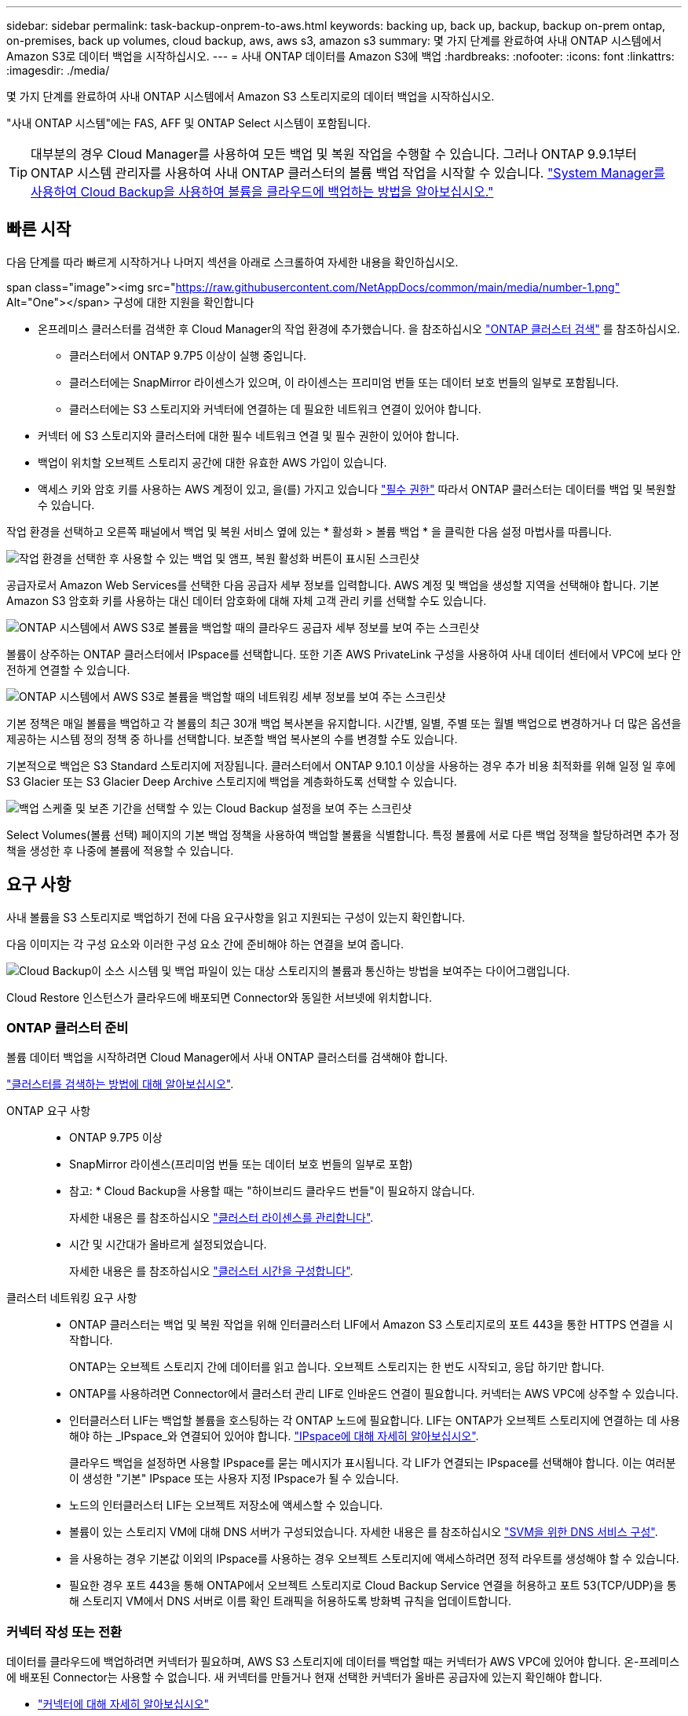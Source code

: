---
sidebar: sidebar 
permalink: task-backup-onprem-to-aws.html 
keywords: backing up, back up, backup, backup on-prem ontap, on-premises, back up volumes, cloud backup, aws, aws s3, amazon s3 
summary: 몇 가지 단계를 완료하여 사내 ONTAP 시스템에서 Amazon S3로 데이터 백업을 시작하십시오. 
---
= 사내 ONTAP 데이터를 Amazon S3에 백업
:hardbreaks:
:nofooter: 
:icons: font
:linkattrs: 
:imagesdir: ./media/


[role="lead"]
몇 가지 단계를 완료하여 사내 ONTAP 시스템에서 Amazon S3 스토리지로의 데이터 백업을 시작하십시오.

"사내 ONTAP 시스템"에는 FAS, AFF 및 ONTAP Select 시스템이 포함됩니다.


TIP: 대부분의 경우 Cloud Manager를 사용하여 모든 백업 및 복원 작업을 수행할 수 있습니다. 그러나 ONTAP 9.9.1부터 ONTAP 시스템 관리자를 사용하여 사내 ONTAP 클러스터의 볼륨 백업 작업을 시작할 수 있습니다. https://docs.netapp.com/us-en/ontap/task_cloud_backup_data_using_cbs.html["System Manager를 사용하여 Cloud Backup을 사용하여 볼륨을 클라우드에 백업하는 방법을 알아보십시오."^]



== 빠른 시작

다음 단계를 따라 빠르게 시작하거나 나머지 섹션을 아래로 스크롤하여 자세한 내용을 확인하십시오.

.span class="image"><img src="https://raw.githubusercontent.com/NetAppDocs/common/main/media/number-1.png"[] Alt="One"></span> 구성에 대한 지원을 확인합니다
* 온프레미스 클러스터를 검색한 후 Cloud Manager의 작업 환경에 추가했습니다. 을 참조하십시오 https://docs.netapp.com/us-en/cloud-manager-ontap-onprem/task-discovering-ontap.html["ONTAP 클러스터 검색"^] 를 참조하십시오.
+
** 클러스터에서 ONTAP 9.7P5 이상이 실행 중입니다.
** 클러스터에는 SnapMirror 라이센스가 있으며, 이 라이센스는 프리미엄 번들 또는 데이터 보호 번들의 일부로 포함됩니다.
** 클러스터에는 S3 스토리지와 커넥터에 연결하는 데 필요한 네트워크 연결이 있어야 합니다.


* 커넥터 에 S3 스토리지와 클러스터에 대한 필수 네트워크 연결 및 필수 권한이 있어야 합니다.
* 백업이 위치할 오브젝트 스토리지 공간에 대한 유효한 AWS 가입이 있습니다.
* 액세스 키와 암호 키를 사용하는 AWS 계정이 있고, 을(를) 가지고 있습니다 link:task-backup-onprem-to-aws.html#preparing-amazon-s3-for-backups["필수 권한"] 따라서 ONTAP 클러스터는 데이터를 백업 및 복원할 수 있습니다.


[role="quick-margin-para"]
작업 환경을 선택하고 오른쪽 패널에서 백업 및 복원 서비스 옆에 있는 * 활성화 > 볼륨 백업 * 을 클릭한 다음 설정 마법사를 따릅니다.

[role="quick-margin-para"]
image:screenshot_backup_onprem_enable.png["작업 환경을 선택한 후 사용할 수 있는 백업 및 앰프, 복원 활성화 버튼이 표시된 스크린샷"]

[role="quick-margin-para"]
공급자로서 Amazon Web Services를 선택한 다음 공급자 세부 정보를 입력합니다. AWS 계정 및 백업을 생성할 지역을 선택해야 합니다. 기본 Amazon S3 암호화 키를 사용하는 대신 데이터 암호화에 대해 자체 고객 관리 키를 선택할 수도 있습니다.

[role="quick-margin-para"]
image:screenshot_backup_provider_settings_aws.png["ONTAP 시스템에서 AWS S3로 볼륨을 백업할 때의 클라우드 공급자 세부 정보를 보여 주는 스크린샷"]

[role="quick-margin-para"]
볼륨이 상주하는 ONTAP 클러스터에서 IPspace를 선택합니다. 또한 기존 AWS PrivateLink 구성을 사용하여 사내 데이터 센터에서 VPC에 보다 안전하게 연결할 수 있습니다.

[role="quick-margin-para"]
image:screenshot_backup_onprem_aws_networking.png["ONTAP 시스템에서 AWS S3로 볼륨을 백업할 때의 네트워킹 세부 정보를 보여 주는 스크린샷"]

[role="quick-margin-para"]
기본 정책은 매일 볼륨을 백업하고 각 볼륨의 최근 30개 백업 복사본을 유지합니다. 시간별, 일별, 주별 또는 월별 백업으로 변경하거나 더 많은 옵션을 제공하는 시스템 정의 정책 중 하나를 선택합니다. 보존할 백업 복사본의 수를 변경할 수도 있습니다.

[role="quick-margin-para"]
기본적으로 백업은 S3 Standard 스토리지에 저장됩니다. 클러스터에서 ONTAP 9.10.1 이상을 사용하는 경우 추가 비용 최적화를 위해 일정 일 후에 S3 Glacier 또는 S3 Glacier Deep Archive 스토리지에 백업을 계층화하도록 선택할 수 있습니다.

[role="quick-margin-para"]
image:screenshot_backup_policy_aws.png["백업 스케줄 및 보존 기간을 선택할 수 있는 Cloud Backup 설정을 보여 주는 스크린샷"]

[role="quick-margin-para"]
Select Volumes(볼륨 선택) 페이지의 기본 백업 정책을 사용하여 백업할 볼륨을 식별합니다. 특정 볼륨에 서로 다른 백업 정책을 할당하려면 추가 정책을 생성한 후 나중에 볼륨에 적용할 수 있습니다.



== 요구 사항

사내 볼륨을 S3 스토리지로 백업하기 전에 다음 요구사항을 읽고 지원되는 구성이 있는지 확인합니다.

다음 이미지는 각 구성 요소와 이러한 구성 요소 간에 준비해야 하는 연결을 보여 줍니다.

image:diagram_cloud_backup_onprem_aws.png["Cloud Backup이 소스 시스템 및 백업 파일이 있는 대상 스토리지의 볼륨과 통신하는 방법을 보여주는 다이어그램입니다."]

Cloud Restore 인스턴스가 클라우드에 배포되면 Connector와 동일한 서브넷에 위치합니다.



=== ONTAP 클러스터 준비

볼륨 데이터 백업을 시작하려면 Cloud Manager에서 사내 ONTAP 클러스터를 검색해야 합니다.

https://docs.netapp.com/us-en/cloud-manager-ontap-onprem/task-discovering-ontap.html["클러스터를 검색하는 방법에 대해 알아보십시오"^].

ONTAP 요구 사항::
+
--
* ONTAP 9.7P5 이상
* SnapMirror 라이센스(프리미엄 번들 또는 데이터 보호 번들의 일부로 포함)
+
* 참고: * Cloud Backup을 사용할 때는 "하이브리드 클라우드 번들"이 필요하지 않습니다.

+
자세한 내용은 를 참조하십시오 https://docs.netapp.com/us-en/ontap/system-admin/manage-licenses-concept.html["클러스터 라이센스를 관리합니다"^].

* 시간 및 시간대가 올바르게 설정되었습니다.
+
자세한 내용은 를 참조하십시오 https://docs.netapp.com/us-en/ontap/system-admin/manage-cluster-time-concept.html["클러스터 시간을 구성합니다"^].



--
클러스터 네트워킹 요구 사항::
+
--
* ONTAP 클러스터는 백업 및 복원 작업을 위해 인터클러스터 LIF에서 Amazon S3 스토리지로의 포트 443을 통한 HTTPS 연결을 시작합니다.
+
ONTAP는 오브젝트 스토리지 간에 데이터를 읽고 씁니다. 오브젝트 스토리지는 한 번도 시작되고, 응답 하기만 합니다.

* ONTAP를 사용하려면 Connector에서 클러스터 관리 LIF로 인바운드 연결이 필요합니다. 커넥터는 AWS VPC에 상주할 수 있습니다.
* 인터클러스터 LIF는 백업할 볼륨을 호스팅하는 각 ONTAP 노드에 필요합니다. LIF는 ONTAP가 오브젝트 스토리지에 연결하는 데 사용해야 하는 _IPspace_와 연결되어 있어야 합니다. https://docs.netapp.com/us-en/ontap/networking/standard_properties_of_ipspaces.html["IPspace에 대해 자세히 알아보십시오"^].
+
클라우드 백업을 설정하면 사용할 IPspace를 묻는 메시지가 표시됩니다. 각 LIF가 연결되는 IPspace를 선택해야 합니다. 이는 여러분이 생성한 "기본" IPspace 또는 사용자 지정 IPspace가 될 수 있습니다.

* 노드의 인터클러스터 LIF는 오브젝트 저장소에 액세스할 수 있습니다.
* 볼륨이 있는 스토리지 VM에 대해 DNS 서버가 구성되었습니다. 자세한 내용은 를 참조하십시오 https://docs.netapp.com/us-en/ontap/networking/configure_dns_services_auto.html["SVM을 위한 DNS 서비스 구성"^].
* 을 사용하는 경우 기본값 이외의 IPspace를 사용하는 경우 오브젝트 스토리지에 액세스하려면 정적 라우트를 생성해야 할 수 있습니다.
* 필요한 경우 포트 443을 통해 ONTAP에서 오브젝트 스토리지로 Cloud Backup Service 연결을 허용하고 포트 53(TCP/UDP)을 통해 스토리지 VM에서 DNS 서버로 이름 확인 트래픽을 허용하도록 방화벽 규칙을 업데이트합니다.


--




=== 커넥터 작성 또는 전환

데이터를 클라우드에 백업하려면 커넥터가 필요하며, AWS S3 스토리지에 데이터를 백업할 때는 커넥터가 AWS VPC에 있어야 합니다. 온-프레미스에 배포된 Connector는 사용할 수 없습니다. 새 커넥터를 만들거나 현재 선택한 커넥터가 올바른 공급자에 있는지 확인해야 합니다.

* https://docs.netapp.com/us-en/cloud-manager-setup-admin/concept-connectors.html["커넥터에 대해 자세히 알아보십시오"^]
* https://docs.netapp.com/us-en/cloud-manager-setup-admin/task-creating-connectors-aws.html["AWS에서 커넥터 생성"^]
* https://docs.netapp.com/us-en/cloud-manager-setup-admin/task-managing-connectors.html["커넥터 간 전환"^]




=== 커넥터를 위한 네트워킹 준비

커넥터에 필요한 네트워크 연결이 있는지 확인합니다.

.단계
. 커넥터가 설치된 네트워크에서 다음 연결을 사용할 수 있는지 확인합니다.
+
** 포트 443(HTTPS)을 통해 Cloud Backup Service에 아웃바운드 인터넷 연결
** 포트 443을 통해 S3 오브젝트 스토리지에 HTTPS로 연결합니다
** 포트 443을 통해 ONTAP 클러스터 관리 LIF에 HTTPS로 연결합니다


. VPC 엔드포인트를 S3로 설정합니다. 이 기능은 ONTAP 클러스터에서 VPC로 직접 연결 또는 VPN 연결이 있고 커넥터와 S3 사이의 통신을 AWS 내부 네트워크에 유지하고자 하는 경우에 필요합니다.




=== 지원 지역

모든 지역의 사내 시스템에서 Amazon S3로 백업을 생성할 수 있습니다 https://cloud.netapp.com/cloud-volumes-global-regions["Cloud Volumes ONTAP가 지원되는 경우"^]AWS GovCloud 지역 포함. 서비스를 설정할 때 백업을 저장할 지역을 지정합니다.



=== 라이센스 요구 사항

Cloud Backup의 30일 무료 평가판 기간이 만료되기 전에 AWS의 PAYGO(Pay-as-you-Go) Cloud Manager Marketplace 오퍼링을 구독하거나 NetApp에서 Cloud Backup BYOL 라이센스를 구입하여 활성화해야 합니다. 이러한 라이센스는 사용자 계정용이며 여러 시스템에서 사용할 수 있습니다.

* Cloud Backup PAYGO 라이센스의 경우 에 대한 구독이 필요합니다 https://aws.amazon.com/marketplace/pp/prodview-oorxakq6lq7m4?sr=0-8&ref_=beagle&applicationId=AWSMPContessa["설치하고"^] Cloud Manager Marketplace 오퍼링을 지속적으로 사용하여 Cloud Backup을 사용합니다. Cloud Backup에 대한 청구는 이 구독을 통해 이루어집니다.
* Cloud Backup BYOL 라이센스의 경우, 라이센스 기간 및 용량 동안 서비스를 사용할 수 있도록 지원하는 NetApp의 일련 번호가 필요합니다. link:task-licensing-cloud-backup.html#use-a-cloud-backup-byol-license["BYOL 라이센스 관리 방법에 대해 알아보십시오"].


백업이 위치할 오브젝트 스토리지 공간에 대한 AWS 서브스크립션을 보유하고 있어야 합니다.

클러스터에 SnapMirror 라이센스가 필요합니다. Cloud Backup을 사용할 때는 "하이브리드 클라우드 번들"이 필요하지 않습니다.



=== 백업을 위해 Amazon S3를 준비 중입니다

Amazon S3를 사용하는 경우 커넥터 에서 S3 버킷을 생성 및 관리하기 위한 권한을 구성해야 하며, 사내 ONTAP 클러스터에서 S3 버킷을 읽고 쓸 수 있도록 권한을 구성해야 합니다.

.단계
. 다음 S3 권한(최신 버전)이 있는지 확인합니다 https://mysupport.netapp.com/site/info/cloud-manager-policies["Cloud Manager 정책"^])는 Connector에 권한을 제공하는 IAM 역할의 일부입니다.
+
[source, json]
----
{
          "Sid": "backupPolicy",
          "Effect": "Allow",
          "Action": [
              "s3:DeleteBucket",
              "s3:GetLifecycleConfiguration",
              "s3:PutLifecycleConfiguration",
              "s3:PutBucketTagging",
              "s3:ListBucketVersions",
              "s3:GetObject",
              "s3:DeleteObject",
              "s3:PutObject",
              "s3:ListBucket",
              "s3:ListAllMyBuckets",
              "s3:GetBucketTagging",
              "s3:GetBucketLocation",
              "s3:GetBucketPolicyStatus",
              "s3:GetBucketPublicAccessBlock",
              "s3:GetBucketAcl",
              "s3:GetBucketPolicy",
              "s3:PutBucketPublicAccessBlock",
              "s3:PutEncryptionConfiguration",
              "athena:StartQueryExecution",
              "athena:GetQueryResults",
              "athena:GetQueryExecution",
              "glue:GetDatabase",
              "glue:GetTable",
              "glue:CreateTable",
              "glue:CreateDatabase",
              "glue:GetPartitions",
              "glue:BatchCreatePartition",
              "glue:BatchDeletePartition"
          ],
          "Resource": [
              "arn:aws:s3:::netapp-backup-*"
          ]
      },
----


버전 3.9.15 이상을 사용하여 Connector를 배포한 경우 이러한 권한은 이미 IAM 역할의 일부여야 합니다. 그렇지 않으면 누락된 권한을 추가해야 합니다. 특히 검색 및 복원에 필요하므로 "Athena" 및 "GLUE" 권한이 필요합니다.

. 찾아보기 및 복원 작업을 위해 Cloud Restore 인스턴스를 시작, 중지 및 종료할 수 있도록 Connector에 권한을 제공하는 IAM 역할에 다음 EC2 권한을 추가합니다.
+
[source, json]
----
          "Action": [
              "ec2:DescribeInstanceTypeOfferings",
              "ec2:StartInstances",
              "ec2:StopInstances",
              "ec2:TerminateInstances"
          ],
----
. 서비스를 활성화하면 백업 마법사에서 액세스 키와 암호 키를 입력하라는 메시지가 표시됩니다. 이를 위해서는 다음과 같은 권한을 가진 IAM 사용자를 생성해야 합니다. 클라우드 백업은 이러한 자격 증명을 ONTAP 클러스터에 전달하므로 ONTAP는 데이터를 S3 버킷으로 백업 및 복원할 수 있습니다.
+
[source, json]
----
  "s3:ListAllMyBuckets",
  "s3:ListBucket",
  "s3:GetBucketLocation",
  "s3:GetObject",
  "s3:PutObject",
  "s3:PutBucketencryption",
  "s3:DeleteObject"
----
+
를 참조하십시오 https://docs.aws.amazon.com/IAM/latest/UserGuide/id_roles_create_for-user.html["AWS 설명서: IAM 사용자에게 권한을 위임하기 위한 역할 생성"^] 를 참조하십시오.

. 가상 또는 물리적 네트워크에서 인터넷 액세스에 프록시 서버를 사용하는 경우 클라우드 복원 인스턴스에 다음 끝점에 연결할 수 있는 아웃바운드 인터넷 액세스 권한이 있는지 확인합니다.
+
[cols="50,50"]
|===
| 엔드포인트 | 목적 


| http://amazonlinux.us-east-1.amazonaws.com/2/extras/docker/stable/x86_64/4bf88ee77c395ffe1e0c3ca68530dfb3a683ec65a4a1ce9c0ff394be50e922b2/ 으로 문의하십시오 | 클라우드 복원 인스턴스 AMI용 CentOS 패키지. 


| http://cloudmanagerinfraprod.azurecr.io \https://cloudmanagerinfraprod.azurecr.io 으로 문의하십시오 | 클라우드 복원 인스턴스 이미지 리포지토리. 
|===
. 기본 Amazon S3 암호화 키를 사용하는 대신 활성화 마법사에서 데이터 암호화에 대해 고유한 사용자 지정 관리 키를 선택할 수 있습니다. 이 경우 암호화 관리 키가 이미 설정되어 있어야 합니다. https://docs.netapp.com/us-en/cloud-manager-cloud-volumes-ontap/task-setting-up-kms.html["자신의 키를 사용하는 방법을 확인하십시오"^].
. 사내 데이터 센터에서 VPC로 공용 인터넷을 통해 보다 안전하게 연결하려면 활성화 마법사에서 AWS PrivateLink 연결을 선택하는 옵션이 있습니다. VPN/DirectConnect를 통해 온-프레미스 시스템을 연결하는 경우 필요합니다. 이 경우 Amazon VPC 콘솔 또는 명령줄을 사용하여 인터페이스 엔드포인트 구성을 생성해야 합니다. https://docs.aws.amazon.com/AmazonS3/latest/userguide/privatelink-interface-endpoints.html["Amazon S3에 AWS PrivateLink를 사용하는 방법에 대한 자세한 정보를 확인하십시오"^].
+
Cloud Manager Connector와 연결된 보안 그룹 구성도 수정해야 합니다. 정책을 "사용자 지정"("전체 액세스"에서)으로 변경해야 하며 앞에서 설명한 대로 백업 정책의 권한을 추가해야 합니다.

+
image:screenshot_backup_aws_sec_group.png["Connector와 연결된 AWS 보안 그룹의 스크린샷"]





== 클라우드 백업 활성화

사내 작업 환경에서 언제든지 직접 Cloud Backup을 사용할 수 있습니다.

.단계
. Canvas에서 작업 환경을 선택하고 오른쪽 패널의 백업 및 복원 서비스 옆에 있는 * 활성화 > 볼륨 백업 * 을 클릭합니다.
+
image:screenshot_backup_onprem_enable.png["작업 환경을 선택한 후 사용할 수 있는 백업 및 앰프, 복원 활성화 버튼이 표시된 스크린샷"]

. 공급자로서 Amazon Web Services를 선택하고 * 다음 * 을 클릭합니다.
. 제공업체 세부사항을 입력하고 * 다음 * 을 클릭합니다.
+
.. 백업을 저장하는 데 사용되는 AWS 계정, AWS 액세스 키 및 비밀 키
+
액세스 키와 암호 키는 ONTAP 클러스터에서 S3 버킷에 액세스할 수 있도록 하기 위해 생성한 사용자를 위한 것입니다.

.. 백업이 저장될 AWS 영역입니다.
.. 기본 Amazon S3 암호화 키를 사용하거나 AWS 계정에서 직접 고객 관리 키를 선택하여 데이터 암호화를 관리할지 여부를 결정합니다. (https://docs.netapp.com/us-en/cloud-manager-cloud-volumes-ontap/task-setting-up-kms.html["자신의 키를 사용하는 방법을 확인하십시오"])를 클릭합니다.
+
image:screenshot_backup_provider_settings_aws.png["ONTAP 시스템에서 AWS S3로 볼륨을 백업할 때의 클라우드 공급자 세부 정보를 보여 주는 스크린샷"]



. 네트워킹 세부 정보를 입력하고 * 다음 * 을 클릭합니다.
+
.. 백업할 볼륨이 상주하는 ONTAP 클러스터의 IPspace 이 IPspace용 인터클러스터 LIF는 아웃바운드 인터넷 액세스를 가져야 합니다.
.. 필요에 따라 이전에 구성한 AWS PrivateLink를 사용할지 여부를 선택합니다. https://docs.aws.amazon.com/AmazonS3/latest/userguide/privatelink-interface-endpoints.html["Amazon S3에 AWS PrivateLink를 사용하는 방법에 대한 자세한 정보를 확인하십시오"^].
+
image:screenshot_backup_onprem_aws_networking.png["ONTAP 시스템에서 AWS S3로 볼륨을 백업할 때의 네트워킹 세부 정보를 보여 주는 스크린샷"]



. 기본 백업 정책 세부 정보를 입력하고 * 다음 * 을 클릭합니다.
+
.. 백업 스케줄을 정의하고 보존할 백업 수를 선택합니다. link:concept-ontap-backup-to-cloud.html#customizable-backup-schedule-and-retention-settings-per-cluster["선택할 수 있는 기존 정책 목록을 봅니다"^].
.. ONTAP 9.10.1 이상을 사용하는 경우 추가 비용 최적화를 위해 일정 일 후에 S3 Glacier 또는 S3 Glacier Deep Archive 스토리지에 백업을 계층화하도록 선택할 수 있습니다. link:reference-aws-backup-tiers.html["아카이브 계층 사용에 대해 자세히 알아보십시오"].
+
image:screenshot_backup_policy_aws.png["스케줄 및 백업 보존을 선택할 수 있는 Cloud Backup 설정을 보여 주는 스크린샷"]



. Select Volumes(볼륨 선택) 페이지의 기본 백업 정책을 사용하여 백업할 볼륨을 선택합니다. 특정 볼륨에 서로 다른 백업 정책을 할당하려는 경우 추가 정책을 생성하여 나중에 해당 볼륨에 적용할 수 있습니다.
+
** 모든 볼륨을 백업하려면 제목 행(image:button_backup_all_volumes.png[""])를 클릭합니다.
** 개별 볼륨을 백업하려면 각 볼륨에 대한 확인란을 선택합니다(image:button_backup_1_volume.png[""])를 클릭합니다.
+
image:screenshot_backup_select_volumes.png["백업할 볼륨을 선택하는 스크린샷"]



+
나중에 추가된 모든 볼륨에 백업을 사용하려면 "Automatically back up future volumes..." 확인란을 선택하기만 하면 됩니다. 이 설정을 비활성화하면 이후 볼륨에 대해 백업을 수동으로 활성화해야 합니다.

. 백업 활성화 * 를 클릭하면 Cloud Backup이 볼륨의 초기 백업을 시작합니다.


Cloud Backup은 선택한 각 볼륨의 초기 백업을 시작하고, 백업 상태를 모니터링할 수 있도록 Volume Backup Dashboard가 표시됩니다.

가능합니다 link:task-manage-backups-ontap.html["볼륨에 대한 백업을 시작 및 중지하거나 백업 일정을 변경합니다"^]. 또한 가능합니다 link:task-restore-backups-ontap.html["백업 파일에서 전체 볼륨 또는 개별 파일을 복원합니다"^] AWS의 Cloud Volumes ONTAP 시스템 또는 사내 ONTAP 시스템으로 전환
